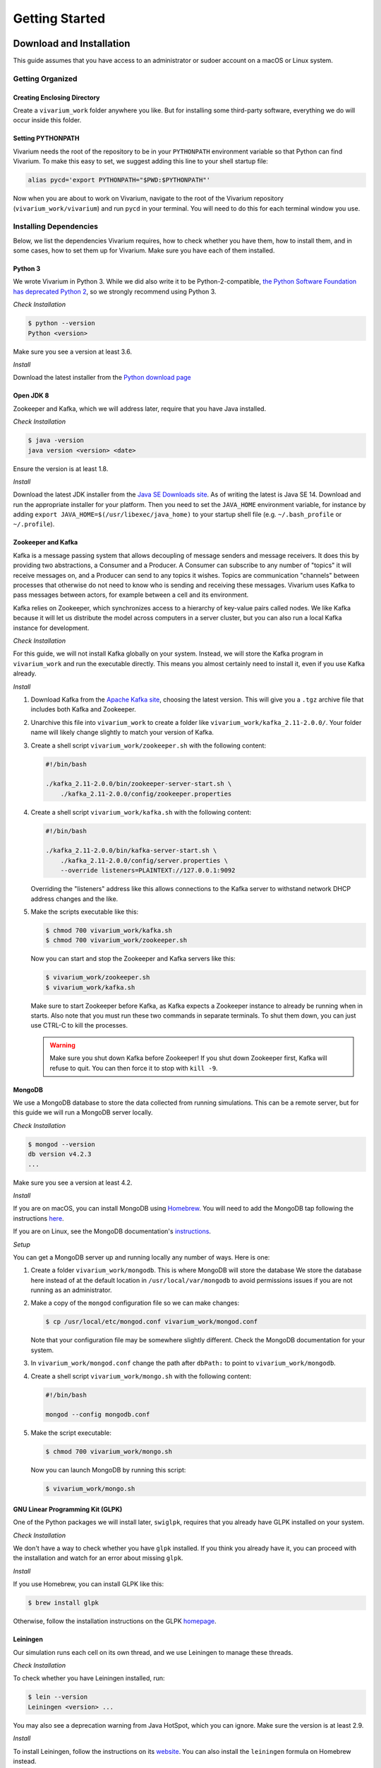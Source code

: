 ===============
Getting Started
===============

-------------------------
Download and Installation
-------------------------

This guide assumes that you have access to an administrator or sudoer
account on a macOS or Linux system.

Getting Organized
=================

Creating Enclosing Directory
----------------------------

Create a ``vivarium_work`` folder anywhere you like. But for installing
some third-party software, everything we do will occur inside this
folder.

.. _pypath:

Setting PYTHONPATH
------------------

Vivarium needs the root of the repository to be in your ``PYTHONPATH``
environment variable so that Python can find Vivarium. To make this easy
to set, we suggest adding this line to your shell startup file:

.. code-block:: bash

    alias pycd='export PYTHONPATH="$PWD:$PYTHONPATH"'

Now when you are about to work on Vivarium, navigate to the root of the
Vivarium repository (``vivarium_work/vivarium``) and run ``pycd`` in
your terminal. You will need to do this for each terminal window you
use.

Installing Dependencies
=======================

Below, we list the dependencies Vivarium requires, how to check whether
you have them, how to install them, and in some cases, how to set them
up for Vivarium.  Make sure you have each of them installed.

Python 3
--------

We wrote Vivarium in Python 3. While we did also write it to be
Python-2-compatible, `the Python Software Foundation has deprecated
Python 2 <https://www.python.org/dev/peps/pep-0373/>`_, so we strongly
recommend using Python 3.

*Check Installation*

.. code-block:: console

    $ python --version
    Python <version>

Make sure you see a version at least 3.6.

*Install*

Download the latest installer from the `Python download page
<https://www.python.org/downloads/>`_

Open JDK 8
----------

Zookeeper and Kafka, which we will address later, require that you have
Java installed.

*Check Installation*

.. code-block:: console

    $ java -version
    java version <version> <date>

Ensure the version is at least 1.8.

*Install*

Download the latest JDK installer from the `Java SE Downloads site
<https://www.oracle.com/java/technologies/javase-downloads.html>`_.  As of
writing the latest is Java SE 14. Download and run the appropriate
installer for your platform. Then you need to set the ``JAVA_HOME``
environment variable, for instance by adding ``export
JAVA_HOME=$(/usr/libexec/java_home)`` to your startup shell file (e.g.
``~/.bash_profile`` or ``~/.profile``).

Zookeeper and Kafka
-------------------

Kafka is a message passing system that allows decoupling of message
senders and message receivers. It does this by providing two
abstractions, a Consumer and a Producer. A Consumer can subscribe to any
number of "topics" it will receive messages on, and a Producer can send
to any topics it wishes. Topics are communication "channels" between
processes that otherwise do not need to know who is sending and
receiving these messages. Vivarium uses Kafka to pass messages between
actors, for example between a cell and its environment.

Kafka relies on Zookeeper, which synchronizes access to a hierarchy of
key-value pairs called nodes. We like Kafka because it will let us
distribute the model across computers in a server cluster, but you can
also run a local Kafka instance for development.

*Check Installation*

For this guide, we will not install Kafka globally on your system.
Instead, we will store the Kafka program in ``vivarium_work`` and run
the executable directly. This means you almost certainly need to install
it, even if you use Kafka already.

*Install*

#. Download Kafka from the `Apache Kafka site
   <https://kafka.apache.org/downloads>`_, choosing the latest version.
   This will give you a ``.tgz`` archive file that includes both Kafka
   and Zookeeper.
#. Unarchive this file into ``vivarium_work`` to create a folder like
   ``vivarium_work/kafka_2.11-2.0.0/``. Your folder name will likely
   change slightly to match your version of Kafka.
#. Create a shell script ``vivarium_work/zookeeper.sh`` with the
   following content:

   .. code-block:: bash

        #!/bin/bash

        ./kafka_2.11-2.0.0/bin/zookeeper-server-start.sh \
            ./kafka_2.11-2.0.0/config/zookeeper.properties

#. Create a shell script ``vivarium_work/kafka.sh`` with the following
   content:

   .. code-block:: bash

        #!/bin/bash

        ./kafka_2.11-2.0.0/bin/kafka-server-start.sh \
            ./kafka_2.11-2.0.0/config/server.properties \
            --override listeners=PLAINTEXT://127.0.0.1:9092

   Overriding the "listeners" address like this allows connections to
   the Kafka server to withstand network DHCP address changes and the
   like.
#. Make the scripts executable like this:

   .. code-block:: console

        $ chmod 700 vivarium_work/kafka.sh
        $ chmod 700 vivarium_work/zookeeper.sh

   Now you can start and stop the Zookeeper and Kafka servers like this:

   .. code-block:: console

        $ vivarium_work/zookeeper.sh
        $ vivarium_work/kafka.sh

   Make sure to start Zookeeper before Kafka, as Kafka expects a
   Zookeeper instance to already be running when in starts. Also note
   that you must run these two commands in separate terminals. To shut
   them down, you can just use CTRL-C to kill the processes.

   .. WARNING:: Make sure you shut down Kafka before Zookeeper!  If you
       shut down Zookeeper first, Kafka will refuse to quit. You can
       then force it to stop with ``kill -9``.

MongoDB
-------

We use a MongoDB database to store the data collected from running
simulations. This can be a remote server, but for this guide we will
run a MongoDB server locally.

*Check Installation*

.. code-block:: console

    $ mongod --version
    db version v4.2.3
    ...

Make sure you see a version at least 4.2.

*Install*

If you are on macOS, you can install MongoDB using `Homebrew
<https://brew.sh>`_. You will need to add the MongoDB tap following the
instructions `here <https://github.com/mongodb/homebrew-brew>`_.

If you are on Linux, see the MongoDB documentation's `instructions
<https://docs.mongodb.com/manual/administration/install-on-linux/>`_.

*Setup*

You can get a MongoDB server up and running locally any number of ways.
Here is one:

#. Create a folder ``vivarium_work/mongodb``. This is where MongoDB will
   store the database We store the database here instead of at the
   default location in ``/usr/local/var/mongodb`` to avoid permissions
   issues if you are not running as an administrator.
#. Make a copy of the ``mongod`` configuration file so we can make
   changes:

   .. code-block:: console

      $ cp /usr/local/etc/mongod.conf vivarium_work/mongod.conf

   Note that your configuration file may be somewhere slightly
   different. Check the MongoDB documentation for your system.
#. In ``vivarium_work/mongod.conf`` change the path after ``dbPath:`` to
   point to ``vivarium_work/mongodb``.
#. Create a shell script ``vivarium_work/mongo.sh`` with the following
   content:

   .. code-block:: bash

      #!/bin/bash

      mongod --config mongodb.conf

#. Make the script executable:

   .. code-block:: console

        $ chmod 700 vivarium_work/mongo.sh

   Now you can launch MongoDB by running this script:

   .. code-block:: console

        $ vivarium_work/mongo.sh

.. todo:: Use ``py -m agent.boot --host ip.to.remote.cluster:9092``
    for remote Kafka services

GNU Linear Programming Kit (GLPK)
---------------------------------

.. todo:: What is GLPK used for?

One of the Python packages we will install later, ``swiglpk``, requires
that you already have GLPK installed on your system.

*Check Installation*

We don't have a way to check whether you have ``glpk`` installed. If you
think you already have it, you can proceed with the installation and
watch for an error about missing ``glpk``.

.. todo:: Check GLPK installation

*Install*

If you use Homebrew, you
can install GLPK like this:

.. code-block:: console

    $ brew install glpk

Otherwise, follow the installation instructions on the GLPK
`homepage <https://www.gnu.org/software/glpk>`_.

Leiningen
---------

Our simulation runs each cell on its own thread, and we use Leiningen
to manage these threads.

*Check Installation*

To check whether you have Leiningen installed, run:

.. code-block:: console

    $ lein --version
    Leiningen <version> ...

You may also see a deprecation warning from Java HotSpot, which you can
ignore. Make sure the version is at least 2.9.

*Install*

To install Leiningen, follow the instructions on its `website
<https://leiningen.org/>`_. You can also install the ``leiningen``
formula on Homebrew instead.

Download and Setup Vivarium
===========================

Download the Code
-----------------

The Vivarium code is available on `GitHub
<https://github.com/CovertLab/vivarium>`_. Move into your
``vivarium_work`` directory and clone the repository to
download the code

.. code-block:: console

    $ cd vivarium_work
    $ git clone https://github.com/CovertLab/vivarium.git

This will create a ``vivarium`` folder inside ``vivarium_work``. All the
code for Vivarium is inside this ``vivarium`` folder.

Installing Python Packages
--------------------------

Above we installed all the non-Python dependencies, but we still have to
install the Python packages Vivarium uses.

#. Move into the ``vivarium`` folder created when you cloned the
   repository.
#. (optional) Create and activate a virtual environment:

   .. code-block:: console

      $ python3 -m venv venv
      ...
      $ source venv/bin/activate

#. Install Numpy. One of our dependencies, ``stochastic-arrow`` requires
   that Numpy be installed first. Check the ``requirements.txt`` file
   for a line like this:

   .. code-block::

        numpy==1.15.3

   Now install the version of Numpy specified in ``requirements.txt``

   .. code-block:: console

        $ pip install numpy==1.15.3

#. Install packages

   .. code-block:: console

        $ pip install -r requirements.txt

   If you encounter problems installing numpy and/or scipy, try this
   instead:

   .. code-block:: console

        $ pip install -r requirements.txt --no-binary numpy,scipy
        $ pip install numpy
        $ pip install scipy

Now you are all set to run Vivarium!

---------------
Run Simulations
---------------

Some Terminology: Processes and Composites
==========================================

In Vivarium, we break our cell models into :term:`processes`. Each process
models part of the cell's function. For example, we have processes for
metabolism, transcription, and translation in Vivarium. We can combine
these processes into :term:`compartments` that model a cell with all the
functionality modeled by the included processes. For example, we could
compose transcription and translation to create a fuller gene
expression model.

In Vivarium, we store individual processes in
``vivarium/vivarium/processes`` and compartments of processes in
``vivarium/vivarium/compartments``.

Running Processes and Composites in Isolation
=============================================

You can run any process or compartment by itself. While this is too simple
for modeling whole cells or colonies, simulating processes in isolation
lets you study their dynamics and tune them to different conditions. To
run a process or compartment, you can execute the Python file that defines
it. For example, we can run the degradation process like this:

.. code-block:: console

    $ python vivarium_work/vivarium/vivarium/processes/degradation.py
    ...

.. tip:: If you get errors from Python about being unable to find
   ``vivarium``, make sure you've added the repository root to your
   PYTHONPATH. See :ref:`pypath` for details.

Don't worry about the output--it's for developers. You will see a new
folder at ``vivarium_work/vivarium/vivarium/out/tests``. This is where
we store the output from running processes and compartments in isolation.
For the degradation process, the output is in the ``degradation`` folder
inside ``tests``. Here you'll find a ``simulation.png`` file that looks
like this:

.. image:: ./_static/degradation_plots.png
    :width: 100%
    :alt: Four columns of plots, each of which has the plotted value on
        the y-axis and time on the x-axis. In the first column, we see
        the concentration of transcripts decreasing linearly with time,
        while in the third column concentrations of the four RNA
        nucleotides increase linearly with time. In the second column a
        plot of the concentration of endoRNAse is a horizontal line, and
        in the fourth column plots of metrics like density, volume, and
        mass are all constant.

If you wanted to understand how the degradation process works, this
would show you that it removes transcripts and returns the RNA
nucleotides to the cell.

Some processes also produce the data shown in the plots.  You can find
this data in ``simulation_data.csv``. Try running the
``convenience_kinetics`` process to see how this works!

Lastly, try running the ``flagella_expression`` compartment like this:

.. code-block:: console

    $ python vivarium_work/vivarium/vivarium/compartments/flagella_expression.py

Now in the ``flagella_expression_composite`` (the suffix ``_composite``
is left over from when we called compartments "composites") in
``tests``, you should see an image containing a plot like this:

.. image:: ./_static/flagella_expression_aa_plot.png
    :width: 100%
    :alt: Five plots showing the concentrations of various polymerases,
        nucleotides, amino acids, transcripts, and proteins over time.
        The amino acid plot shows one amino acid running out first.

Notice that even from this minimal simulation, we can tell which amino
acid is limiting! In this case the colors are so similar that it's hard
to tell, but the limiting amino acid is either alanine or leucine.

.. todo:: Is alanine or leucine limiting?

.. _agents-in-terminal-windows:

Running Agents in Terminal Windows
==================================

.. tip:: Running agents separately in terminal windows is helpful
    for debugging because it lets you see the output from each agent.

Terminology: Agents
-------------------

Vivarium is heavily influenced by agent-based modeling, in which the
model consists of individual agents interacting with each other. In
Vivarium, cells are agents that move around and grow within a shared
environment. These agents interact with each other and their environment
by passing messages through Kafka.

.. todo:: Link to more comprehensive topical guide

.. _getting-started-how-to-run-agents:

How to Run Agents
-----------------

Each agent runs on its own thread. We do this because each agent can be
as complex as an entire whole-cell model, so the entire simulation
cannot run on a single thread. Shepherd can manage these threads for
you; importantly, you must use Shepherd if your simulation will require
creating or deleting threads. Cell division, for example, involves
stopping the mother cell's thread and starting two new threads, one for
each daughter cell, so division requires Shepherd.

.. todo:: Link to using Shepherd

That said, you *can* run agents on your own instead of using Shepherd.

.. WARNING:: If you run a simulation using this method that includes
    stopping and/or starting agents, the agents will stop, but new ones
    will not start. For example if your cell divides, the agent you
    started for the mother cell will stop, but the daughter cells will
    not start.

We will run each agent in its own terminal window to mimic the threads
that Shepherd would create. Let's see how!

First we need to get all our servers running. Do each of the following
in a separate terminal window:

#. Start Zookeeper:

   .. code-block:: console

        $ vivarium_work/zookeeper.sh
        ...
        ... INFO binding to port 0.0.0.0/0.0.0.0:2181 ...

#. Start Kafka:

   .. code-block:: console

        $ vivarium_work/kafka.sh
        ...
        ... INFO [KafkaServer id=0] started (kafka.server.KafkaServer)

   You should also see som text print out on the Zookeeper window. You
   might see some ``NoNode`` warnings--these are safe to ignore.

   .. WARNING:: You must start Zookeeper before Kafka!

#. Start MongoDB:

   .. code-block:: console

        $ vivarium_work/mongo.sh

   There shouldn't be any output.

   If you installed MongoDB using Homebrew, you can instead
   tell Homebrew to always run a MongoDB server by running:

   .. code-block:: console

        $ brew services start mongodb/brew/mongodb-community

   Now a MongoDB server will start automatically once you login.
   Then you can skip the step of starting MongoDB in the future.

Now we can create our agents. We create an agent like this:

.. code-block:: console

    $ python -m vivarium.environment.boot --type <type> --id <id> [--outer-id <outId>]

.. tip:: If you get errors from Python about being unable to find
   ``vivarium``, make sure you've added the repository root to your
   PYTHONPATH. See :ref:`pypath` for details.

where ``<type>`` is the agent type, ``<id>`` is the identifier for this
agent, and ``<outId>`` is an optional argument that instructs Vivarium
to place the new agent inside the agent with identifier ``<outId>``.
This outer agent will almost always be an environment. You can also
provide an optional ``--config '{...}'`` argument you can use to
configure the agent.

.. todo:: Link to information on configuration

To see the other agent types, check out the help text like this:

.. code-block:: console

    $ python -m vivarium.environment.boot --help

.. todo:: Point to the autogenerated docs for the agents

Here's an example of running a simulation of a simple environment with
three cells that consume glucose and lactose. We will initialize the
environment with glucose and lactose, and as the cells deplete the
glucose we should see the cells shift to consuming lactose.

.. todo:: Instructions for debugging in this mode

#. First, let's create a ``ecoli_core_glc`` environment agent. This is a
   kind of lattice environment. Lattice environments discretize the
   simulation space into a two-dimensional grid, each region of which
   has the same depth. Each region has uniform metabolite
   concentrations, but metabolite concentrations differ between regions,
   letting us model a continuous distribution of concentrations. A
   diffusion process in the environment tends to make the space
   homogeneous. We start this agent like this:

   .. code-block:: console

        $ python -m vivarium.environment.boot --type ecoli_core_glc --id env
        environment started

   .. WARNING:: Wait for the ``environment started`` to show up before
       proceeding. Otherwise there won't be an environment to add the
       cells to!

#. Next, let's create three cell agents. These agents will be of type
   ``shifter`` because they will initially consume glucose, but when
   glucose concentrations drop, they will start consuming lactose. We
   create these agents like this:

   .. code-block:: console

      $ python -m vivarium.environment.boot --type shifter --id c1 --outer-id env
      $ python -m vivarium.environment.boot --type shifter --id c2 --outer-id env
      $ python -m vivarium.environment.boot --type shifter --id c3 --outer-id env

   After creating each cell agent, you should see in both the cell and
   the environment's terminal windows a message from the cell to the
   environment declaring itself:

   .. code-block:: console

        <-- environment-receive CELL_DECLARE [shifter c1]: {'event':
        'CELL_DECLARE', 'agent_id': 'env', 'inner_id': 'c1',
        'agent_config': { ... }, 'state': {'volume': 1.0}}

   And a message from the environment back to the cell:

   .. code-block:: console

        <-- cell-receive ENVIRONMENT_SYNCHRONIZE [glc_lct env]:
        {'event': 'ENVIRONMENT_SYNCHRONIZE', 'inner_id': 'c1',
        'outer_id': 'env', 'state': { ... }}

#. Now we can start the simulation!

   .. code-block:: console

        $ python -m vivarium.environment.control run --id env

   Simulations stop on their own once the environment agent hits the end
   of its programmed timeline. You can also pause, run, and shutdown the
   simulation like this:

   .. code-block:: console

        $ python -m vivarium.environment.control pause --id env
        $ python -m vivarium.environment.control run --id env
        $ python -m vivarium.environment.control shutdown

   In this example, one of the cells tries to divide, halting the
   simulation. We'll see later how to simulate division.

#. Once the simulation completes, run the analysis script to plot the
   data:

   .. code-block:: console

        $ python vivarium/analysis/run_analysis -e env

   When the script completes, look for a folder named ``env`` in
   ``vivarium_work/vivarium/out`` with plots from your simulation.

In ``snap_out.png`` you should see something like this:

.. image:: ./_static/shifter_snap_out.png
   :width: 100%
   :alt: A grid of plots with 4 rows and 6 columns. Each plot shows the
       concentrations of some metabolite as a color from white to
       purple. Each row is for one of carbon dioxide, oxygen, glucose,
       and lactose. Each column is for a time during the experiment from
       0 to 2.5 hours. Each of the three cells is a rectangle in each
       plot.  We see local depletion of oxygen, glucose, and lactose
       around each cell and local increases in carbon dioxide around
       each cell, over time.

Notice that the cells are consuming glucose and lactose as we expected!
Now take a look at ``c1/compartment.png``. Here is part of the plot you
should see:

.. image:: ./_static/shifter_compartment_crop.png
    :width: 100%
    :alt: A five by two grid of plots, each showing a variable
        value versus time. A red box surrounds three plots showing the
        following. We see glucose levels drop precipitously. Once
        glucose runs out, LacY expression steps up and lactose levels
        begin dropping.

Here notice that the glucose levels near the cells drop precipitously,
after which LacY expression increases. Then, the cell consumes the
surrounding glucose, as we expected.

Using Shepherd
==============

The usual way to start the simulation is to use Shepherd, which spawns
agents in new threads as requested via Kafka messages so you don't have
to launch each agent in its own terminal tab. Furthermore, this enables
cell division wherein a cell agent process ends and two new ones begin.
To debug an agent, though, see the :ref:`agents-in-terminal-windows`
instructions above.

Let's take a look at an example of using Shepherd. We'll be able to
model cells dividing!

.. todo:: Reference compartments in this and the previous tutorial

#. First, start Zookeeper, Kafka, and MongoDB as we discussed above in
   :ref:`getting-started-how-to-run-agents`.
#. Launch Shepherd in a separate terminal window:

   .. code-block:: console

        $ lein run

#. For our environment, let's make a ``lattice`` agent:

   .. code-block:: console

        $ python -m vivarium.environment.boot --type ecoli_core_glc --id env2
        environment started

   .. WARNING:: Wait for the ``environment started`` to show up before
       proceeding. Otherwise there won't be an environment to add the
       cells to!

   .. tip:: If you get errors from Python about being unable to find
      ``vivarium``, make sure you've added the repository root to your
      PYTHONPATH. See :ref:`pypath` for details.

#. Next, let's create a cell agent of type ``growth_division``, which
   can grow and divide.

   .. code-block:: console

      $ python -m vivarium.environment.boot --type growth_division --id c --outer-id env2

#. Now we can start the simulation!

   .. code-block:: console

        $ python -m vivarium.environment.control run --id env2

   This simulation is quite long, so feel free to cancel it with CTRL-C
   after you're tired of waiting.

#. Once the simulation finishes, we can analyze the data:

   .. code-block:: console

        $ python vivarium/analysis/run_analysis -e env2

   .. note:: You can run the analysis script while the simulation is
       still running too.

First, notice the folders in the analysis output. Each folder is a cell,
so since the cells divided, we have a lot of them! If you take a look at
``snap_out.png``, you should see rows of plots like this:

.. image:: ./_static/growth_division_snap_out_crop.png
    :width: 100%
    :alt: A row of 6 plots showing the simulated colony over time.
        Glucose concentrations decrease around the cells, and
        the colony grows as the cells multiply.

Running Experiments
-------------------

With Shepherd, you can also run experiments that pre-define the
environment and cell types. For example, let's see how we could have run
a simulation of growing and dividing cells like above with less work:

#. First, start Zookeeper, Kafka, and MongoDB as we discussed above in
   :ref:`getting-started-how-to-run-agents`.
#. Now start up Shepherd:

   .. code-block:: console

        $ lein run

#. Load the experiment:

   .. DANGER:: This experiment doesn't work yet. We are working on a fix
      in `#178 <https://github.com/CovertLab/vivarium/issues/178>`_

   .. code-block:: console

        $ python -m vivarium.environment.control \
            growth-division-experiment --experiment_id exp

   .. tip:: If you get errors from Python about being unable to find
        ``vivarium``, make sure you've set your PYTHONPATH to include
        vivarium. See :ref:`pypath` for details.

#. Run the simulation:

   .. code-block:: console

        $ python -m vivarium.environment.control run --id exp

#. When it finishes, run the analysis:

   .. code-block:: console

        $ python vivarium/analysis/run_analysis -e exp

   This is a long experiment, so you might want to end the simulation
   before it finishes.

In ``snap_out.png``, we see a similar outcome to before. The plots are
different this time because there is some stochasticity in the model.

.. image:: ./_static/growth_division_experiment_snap_out_crop.png
    :width: 100%
    :alt: A row of 6 plots showing the simulated colony over time.
        Glucose concentrations decrease around the cells, and the colony
        grows as the cells multiply.
